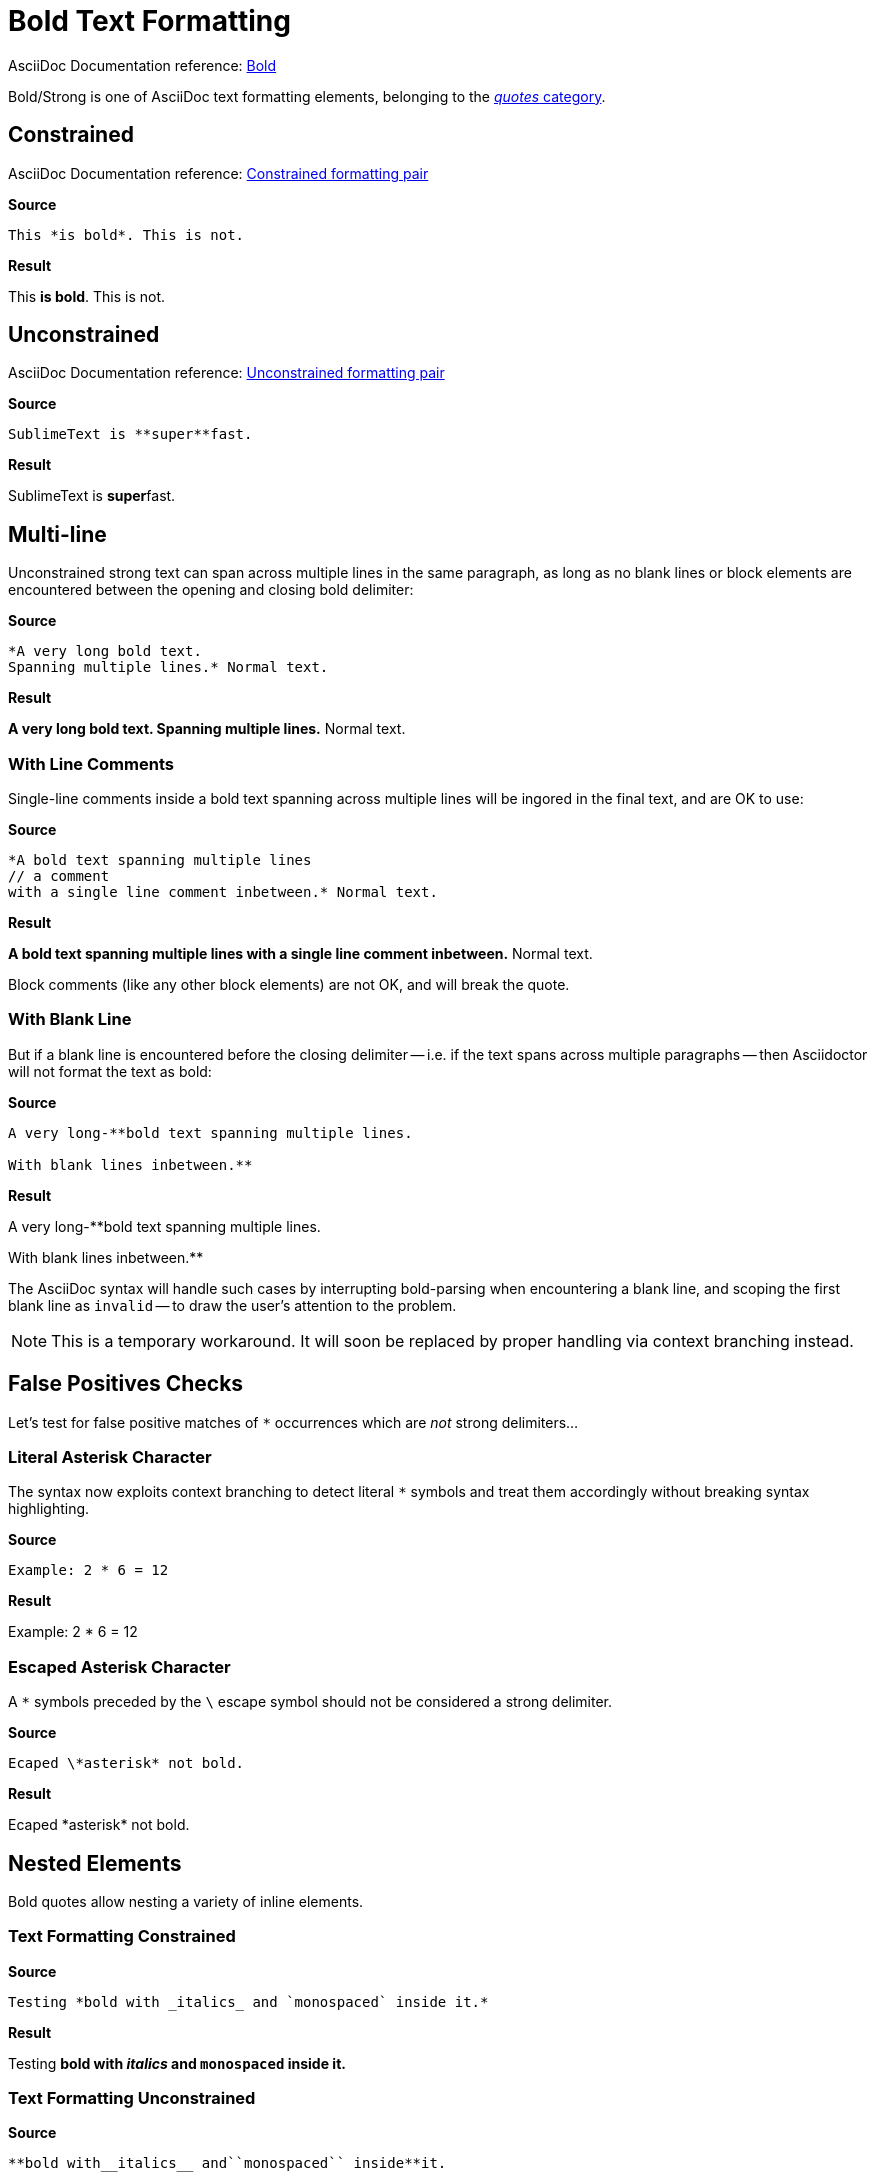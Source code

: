 // SYNTAX TEST "Packages/ST4-Asciidoctor/Syntaxes/Asciidoctor.sublime-syntax"
= Bold Text Formatting

AsciiDoc Documentation reference:
https://docs.asciidoctor.org/asciidoc/latest/text/bold/[Bold^]

Bold/Strong is one of AsciiDoc text formatting elements, belonging to the
https://docs.asciidoctor.org/asciidoc/latest/text/[_quotes_ category^].


== Constrained

AsciiDoc Documentation reference:
https://docs.asciidoctor.org/asciidoc/latest/text/#constrained[Constrained formatting pair^]

[.big.red]*Source*

[source,asciidoc]
This *is bold*. This is not.

[.big.red]*Result*

============================
This *is bold*. This is not.
//   ^^^^^^^^^  meta.boldinner.single
//    ^^^^^^^   markup.bold.single
//   ^          punctuation.definition.bold.single.begin
//           ^  punctuation.definition.bold.single.end
============================


== Unconstrained

AsciiDoc Documentation reference:
https://docs.asciidoctor.org/asciidoc/latest/text/#unconstrained[Unconstrained formatting pair^]

[.big.red]*Source*

[source,asciidoc]
SublimeText is **super**fast.

[.big.red]*Result*

=============================
SublimeText is **super**fast.
//             ^^^^^^^^^   meta.boldinner.double
//               ^^^^^     markup.bold.double
//             ^^          punctuation.definition.bold.double.begin
//                    ^^   punctuation.definition.bold.double.end
//                      ^^^^^  - markup.bold.double
=============================


== Multi-line

Unconstrained strong text can span across multiple lines in the same paragraph, as long as no blank lines or block elements are encountered between the opening and closing bold delimiter:

[.big.red]*Source*

[source,asciidoc]
......................................
*A very long bold text.
Spanning multiple lines.* Normal text.
......................................

[.big.red]*Result*

======================================
*A very long bold text.
Spanning multiple lines.* Normal text.
// <-                      meta.boldinner.single
//^^^^^^^^^^^^^^^^^^^^^^^  meta.boldinner.single
// <-                      markup.bold.single
//^^^^^^^^^^^^^^^^^^^^^    markup.bold.single
//                      ^  punctuation.definition.bold.single.end
//                       ^^^^^^^^^^^^^^  - meta.boldinner.single
======================================


=== With Line Comments

Single-line comments inside a bold text spanning across multiple lines will be ingored in the final text, and are OK to use:

[.big.red]*Source*

[source,asciidoc]
...................................................
*A bold text spanning multiple lines
// a comment
with a single line comment inbetween.* Normal text.
...................................................

[.big.red]*Result*

===================================================
*A bold text spanning multiple lines
// a comment
//^^^^^^^^^^ comment.line.double-slash   meta.line.comment.content
//^^^^^^^^^^ meta.boldinner
with a single line comment inbetween.* Normal text.
// <-^^^^^^^^^^^^^^^^^^^^^^^^^^^^^^^^^ meta.boldinner.single
===================================================

Block comments (like any other block elements) are not OK, and will break the quote.


=== With Blank Line

But if a blank line is encountered before the closing delimiter -- i.e. if the text spans across multiple paragraphs -- then Asciidoctor will not format the text as bold:

[.big.red]*Source*

[source,asciidoc]
...............................................
A very long-**bold text spanning multiple lines.

With blank lines inbetween.**
...............................................

[.big.red]*Result*

===============================================
A very long-**bold text spanning multiple lines.
//          ^^^^^^^^^^^^^^^^^^^^^^^^^^^^^^^^^^^^   meta.boldinner.double

// <- invalid.illegal
With blank lines inbetween.**
// ^^^^^^^^^^^^^^^^^^^^^^^^    - meta.boldinner.double
//                         ^^    punctuation.definition.bold.double.begin

===============================================

The AsciiDoc syntax will handle such cases by interrupting bold-parsing when encountering a blank line, and scoping the first blank line as `invalid` -- to draw the user's attention to the problem.

NOTE: This is a temporary workaround.
It will soon be replaced by proper handling via context branching instead.


== False Positives Checks

Let's test for false positive matches of `*` occurrences which are _not_ strong delimiters...


=== Literal Asterisk Character

The syntax now exploits context branching to detect literal `*` symbols and treat them accordingly without breaking syntax highlighting.

[.big.red]*Source*

[source,asciidoc]
-------------------
Example: 2 * 6 = 12
-------------------

[.big.red]*Result*

===================
Example: 2 * 6 = 12
//         ^ constant.character.literal.asterisk
===================


=== Escaped Asterisk Character

A `*` symbols preceded by the `\` escape symbol should not be considered a strong delimiter.

[.big.red]*Source*

[source,asciidoc]
----------------------------
Ecaped \*asterisk* not bold.
----------------------------

[.big.red]*Result*

===============================================
Ecaped \*asterisk* not bold.
//     ^^            constant.character.escape
//      ^           -constant.character.literal.asterisk
//      ^           -punctuation.definition.string.unquoted
//               ^  -punctuation.definition.string.unquoted
//               ^   constant.character.literal.asterisk
===============================================




== Nested Elements

Bold quotes allow nesting a variety of inline elements.


=== Text Formatting Constrained

[.big.red]*Source*

[source,asciidoc]
Testing *bold with _italics_ and `monospaced` inside it.*

[.big.red]*Result*

=========================================================
Testing *bold with _italics_ and `monospaced` inside it.*
//      ^^^^^^^^^^^^^^^^^^^^^^^^^^^^^^^^^^^^^^^^^^^^^^^^^ meta.boldinner.single
//       ^^^^^^^^^^^^^^^^^^^^^^^^^^^^^^^^^^^^^^^^^^^^^^^  markup.bold.single
//                 ^^^^^^^^^                              meta.italicinner.single
//                               ^^^^^^^^^^^^             meta.literalinner.single
=========================================================


=== Text Formatting Unconstrained

[.big.red]*Source*

[source,asciidoc]
**bold with__italics__ and``monospaced`` inside**it.

[.big.red]*Result*

===================================================
**bold with__italics__ and``monospaced`` inside**it.
// <-                                             meta.boldinner.double
//^^^^^^^^^^^^^^^^^^^^^^^^^^^^^^^^^^^^^^^^^^^^^^^ meta.boldinner.double
//^^^^^^^^^^^^^^^^^^^^^^^^^^^^^^^^^^^^^^^^^^^^^   markup.bold.double
//         ^^^^^^^^^^^                            meta.italicinner.double
//                        ^^^^^^^^^^^^^^          meta.literalinner.double
===================================================

// EOF //
